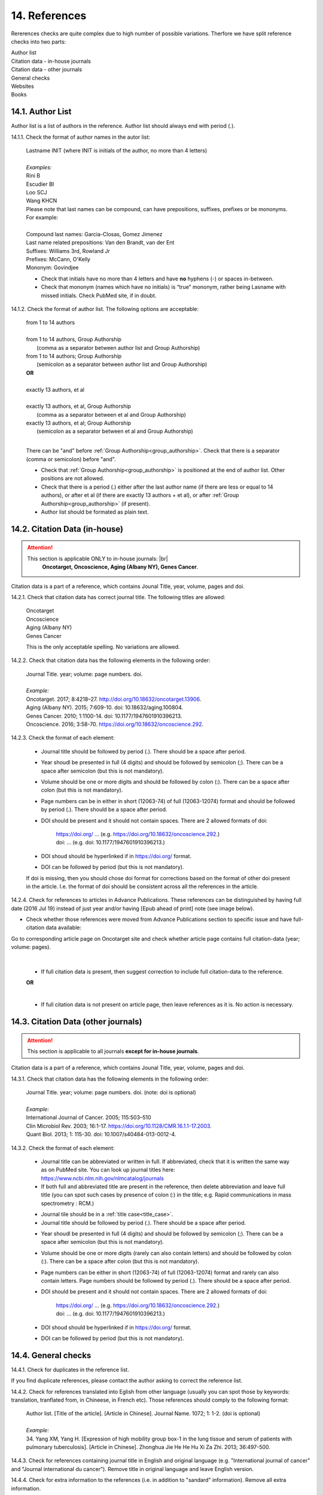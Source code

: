 .. role:: und

.. role:: sample

.. role:: sampleb

.. role:: sampleu

.. _reference_checks:

14. References
--------------
Rererences checks are quite complex due to high number of possible variations. Therfore we have split reference checks into two parts:

| Author list
| Citation data - in-house journals
| Citation data - other journals
| General checks
| Websites
| Books

14.1. Author List
=================

Author list is a list of authors in the reference. Author list should always end with period (.).

14.1.1. Check the format of author names in the autor list:

	| :sample:`Lastname INIT` (where INIT is initials of the author, no more than 4 letters)
	|
	| `Examples:`
	| :sample:`Rini B`
	| :sample:`Escudier BI`
	| :sample:`Loo SCJ`
	| :sample:`Wang KHCN`

	| Please note that last names can be compound, can have prepositions, suffixes, prefixes or be mononyms. For example:
	|
	| Compound last names: :sample:`Garcia-Closas, Gomez Jimenez`
	| Last name related prepositions: :sample:`Van den Brandt, van der Ent`
	| Suffixes: :sample:`Williams 3rd, Rowland Jr`
	| Prefixes: :sample:`McCann, O'Kelly`
	| Mononym: :sample:`Govindjee`


	- Check that initials have no more than 4 letters and have **no** hyphens (-) or spaces in-between.

	- Check that mononym (names which have no initials) is “true” mononym, rather being Lasname with missed initials. Check PubMed site, if in doubt.

14.1.2. Check the format of author list. The following options are acceptable:

	| :sample:`from 1 to 14 authors`
	|
	| :sample:`from 1 to 14 authors, Group Authorship`
	|	(comma as a separator between author list and Group Authorship) 
	| :sample:`from 1 to 14 authors; Group Authorship`
	|	(semicolon as a separator between author list and Group Authorship)


	.. image:: /_static/html_author_etal_number.png
		:alt: Number of authors

	.. image:: /_static/html_group_authorship2.png
		:alt: Group Authorship

	.. image:: /_static/html_group_authorship4.png
		:alt: Group Authorship

	.. image:: /_static/html_group_authorship3.png
		:alt: Group Authorship

	| **OR**
	|
	| :sample:`exactly 13 authors, et al`
	|
	| :sample:`exactly 13 authors, et al, Group Authorship` 
	|	(comma as a separator between et al and Group Authorship)
	| :sample:`exactly 13 authors, et al; Group Authorship`
	|	(semicolon as a separator between et al and Group Authorship)


	.. image:: /_static/html_author_number.png
		:alt: Number of authors

	.. image:: /_static/html_group_authorship1.png
		:alt: Group Authorship

	|
	There can be "and" before :ref:`Group Authorship<group_authorship>`. Check that there is a separator (comma or semicolon) before "and".


	- Check that :ref:`Group Authorship<group_authorship>` is positioned at the end of author list. Other positions are not allowed.

	- Check that there is a period (.) either after the last author name (if there are less or equal to 14 authors), or after et al (if there are exactly 13 authors + et al), or after :ref:`Group Authorship<group_authorship>` (if present).

	- Author list should be formated as plain text.


14.2. Citation Data (in-house)
=============================

.. ATTENTION::
	
	This section is applicable ONLY to in-house journals: |br|
	 **Oncotarget, Oncoscience, Aging (Albany NY), Genes Cancer**.

Citation data is a part of a reference, which contains Jounal Title, year, volume, pages and doi.


14.2.1. Check that citation data has correct journal title. The following titles are allowed:

	| :sample:`Oncotarget`
	| :sample:`Oncoscience`
	| :sample:`Aging (Albany NY)`
	| :sample:`Genes Cancer`

	This is the only acceptable spelling. No variations are allowed.

14.2.2. Check that citation data has the following elements in the following order:

	| :sample:`Journal Title. year; volume: page numbers. doi.`
	|
	| `Example:`
	| Oncotarget. 2017; 8:4218–27. http://doi.org/10.18632/oncotarget.13906.
	| Aging (Albany NY). 2015; 7:609-10. doi: 10.18632/aging.100804.
	| Genes Cancer. 2010; 1:1100-14. doi: 10.1177/1947601910396213.
	| Oncoscience. 2016; 3:58-70. https://doi.org/10.18632/oncoscience.292.

14.2.3. Check the format of each element:

	+ Journal title should be followed by period (.). There should be a space after period.

	+ Year shoudl be presented in full (4 digits) and should be followed by semicolon (;). There can be a space after semicolon (but this is not mandatory).

	+ Volume should be one or more digits and should be followed by colon (:). There can be a space after colon (but this is not mandatory).

	+ Page numbers can be in either in short (12063-74) of full (12063-12074) format and should be followed by period (.). There should be a space after period.

	+ DOI should be present and it should not contain spaces. There are 2 allowed formats of doi:

		| https://doi.org/ ... (e.g. https://doi.org/10.18632/oncoscience.292.)
		| doi: ... (e.g. doi: 10.1177/1947601910396213.)

	+ DOI shoud should be hyperlinked if in https://doi.org/ format.

	+ DOI can be followed by period (but this is not mandatory).

	If doi is missing, then you should chose doi format for corrections based on the format of other doi present in the article. I.e. the format of doi should be consistent across all the references in the article.

	.. image:: /_static/html_citaiton_data.png
		:alt: Citation Data


14.2.4. Check for references to articles in Advance Publications. These references can be distinguished by having full date (2016 Jul 19) instead of just year and/or having [Epub ahead of print] note (see image below).


.. image:: /_static/html_cit_dat_ahead_of_print.png
	:alt: Ahead of Print



- Check whether those references were moved from Advance Publications section to specific issue and have full-citation data available:

| Go to corresponding article page on Oncotarget site and check whether article page contains full citation-data (year; volume: pages).

	.. image:: /_static/html_cit_dat_check.png
		:alt: Adavance Publications check

	|
	+ If full citation data is present, then suggest correction to include full citation-data to the reference.

	.. image:: /_static/html_cit_dat_corrections.png
		:alt: Adavance Publications corrections

	**OR**


	.. image:: /_static/html_cit_dat_no_full_cit_data.png
		:alt: Full citation data

	|
	+ If full citation data is not present on article page, then leave references as it is. No action is necessary.

	.. image:: /_static/html_cit_dat_ahead_of_print.png
		:alt: Ahead of Print

14.3. Citation Data (other journals)
====================================

.. ATTENTION::
	
	This section is applicable to all journals **except for in-house journals**. 

Citation data is a part of a reference, which contains Jounal Title, year, volume, pages and doi.

14.3.1. Check that citation data has the following elements in the following order:

	| :sample:`Journal Title. year; volume: page numbers. doi.` (note: doi is optional)
	|	
	| `Example:`
	| International Journal of Cancer. 2005; 115:503–510
	| Clin Microbiol Rev. 2003; 16:1-17. https://doi.org/10.1128/CMR.16.1.1-17.2003.
	| Quant Biol. 2013; 1: 115-30. doi: 10.1007/s40484-013-0012-4.

14.3.2. Check the format of each element:

	- Journal title can be abbreviated or written in full. If abbreviated, check that it is written the same way as on PubMed site. You can look up journal titles here: https://www.ncbi.nlm.nih.gov/nlmcatalog/journals

	- If both full and abbreviated title are present in the reference, then delete abbreviation and leave full title (you can spot such cases by presence of colon (:) in the title; e.g. Rapid communications in mass spectrometry : RCM.)

	.. image:: /_static/html_full_journal_title.png
		:alt: Full Journal title
		:scale: 99%


	- Journal tile should be in a :ref:`title case<title_case>`.

	- Journal title should be followed by period (.). There should be a space after period.

	.. image:: /_static/html_cdo_journal_title.png
		:alt: Journal title
		:scale: 60%

	- Year shoudl be presented in full (4 digits) and should be followed by semicolon (;). There can be a space after semicolon (but this is not mandatory).

	.. image:: /_static/html_cdo_year.png
		:alt: Year
		:scale: 60%

	- Volume should be one or more digits (rarely can also contain letters) and should be followed by colon (:). There can be a space after colon (but this is not mandatory).

	.. image:: /_static/html_cdo_volume.png
		:alt: Volume
		:scale: 60%

	- Page numbers can be either in short (12063-74) of full (12063-12074) format and rarely can also contain letters. Page numbers should be followed by period (.). There should be a space after period.

	.. image:: /_static/html_cdo_pages.png
		:alt: Page numbers
		:scale: 60%

	- DOI should be present and it should not contain spaces. There are 2 allowed formats of doi:

		| https://doi.org/ ... (e.g. https://doi.org/10.18632/oncoscience.292.)
		| doi: ... (e.g. doi: 10.1177/1947601910396213.)

	- DOI shoud should be hyperlinked if in https://doi.org/ format.

	- DOI can be followed by period (but this is not mandatory).
	
	.. image:: /_static/html_cdo_doi.png
		:alt: DOI
		:scale: 60%


14.4. General checks
====================

14.4.1. Check for duplicates in the reference list. 

If you find duplicate references, please contact the author asking to correct the reference list.

14.4.2. Check for references translated into Eglish from other language (usually you can spot those by keywords: translation, tranflated from, in Chineese, in French etc). Those references should comply to the following format:

	| :sample:`Author list. [Title of the article]. [Article in Chinese]. Journal Name. 1072; 1: 1-2.` (doi is optional)
	|
	| `Example:`
	| 34. Yang XM, Yang H. [Expression of high mobility group box-1 in the lung tissue and serum of patients with pulmonary tuberculosis]. [Article in Chinese]. Zhonghua Jie He He Hu Xi Za Zhi. 2013; 36:497-500.


14.4.3. Check for references containing journal title in English and original language (e.g. "International journal of cancer" and "Journal international du cancer"). Remove title in original language and leave English version.

14.4.4. Check for extra information to the references (i.e. in addition to "sandard" information). Remove all extra information.
	
	| `Example:`
	| ":official publication of the society of…"
	| "http://dx.doi.org/"

14.4.5. Remove any instances of “[Internet]”, "[pii]" and empty (blank) doi.

14.4.6. Remove “PMID” and “PMCID” details, if present in any reference.


14.5. Websites
==============

14.5.1. There is no standard for website references. Authors are allowed to accompany a web link with any information they think appropriate. 

14.5.2. Check that website link is valid (i.e. it points to the referenced web resources, rather to error or other not relevant page).

If the link is not valid, please contact author to provide a working link.


14.6. Books and reports
=======================

14.6.1. There is no standard for books and reports. However at least "Title, Year, (Author name for book references)" should be there. If there is any other extra information like valid links given for the same, it would be great.


.. |br| raw:: html

   <br />
